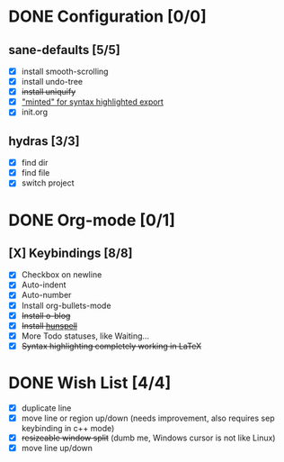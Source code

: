 #+OPTIONS: title:nil toc:nil ^:nil num:nil
#+STARTUP: content indent
#+STARTUP: hidestars
#+AUTHOR: Jonas Avrin
#+TITLE: 
#+SUBTITLE: 
#+DESCRIPTION: 
#+TAGS: 


* DONE Configuration [0/0]
CLOSED: [2019-12-16 Mon 09:42]

** sane-defaults [5/5]
 - [X] install smooth-scrolling
 - [X] install undo-tree
 - [X] +install uniquify+
 - [X] [[file:org/getting-started-with-org-mode.org::*Package%20"minted"%20for%20syntax%20highlighted%20export]["minted" for syntax highlighted export]]
 - [X] init.org


** hydras [3/3]
- [X] find dir
- [X] find file
- [X] switch project
  

* DONE Org-mode [0/1]
CLOSED: [2019-07-30 Tue 21:40]
** [X] Keybindings [8/8]
 - [X] Checkbox on newline
 - [X] Auto-indent
 - [X] Auto-number
 - [X] Install org-bullets-mode
 - [X] +Install o-blog+
 - [X] +Install [[https://hunspell.github.io/][hunspell]]+
 - [X] More Todo statuses, like Waiting...
 - [X] +Syntax highlighting completely working in LaTeX+


* DONE Wish List [4/4]
  CLOSED: [2018-10-08 Mon 21:57]
- [X] duplicate line
- [X] move line or region up/down (needs improvement, also requires sep keybinding in c++ mode)
- [X] +resizeable window split+ (dumb me, Windows cursor is not like Linux)
- [X] move line up/down
